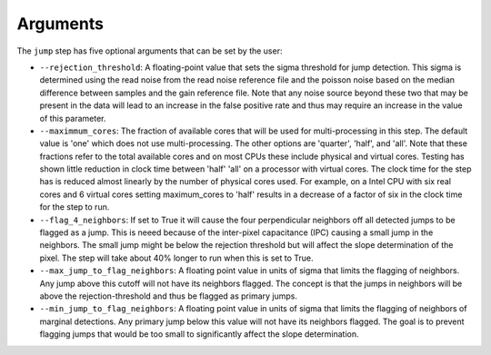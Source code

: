 Arguments
=========

The ``jump`` step has five optional arguments that can be set by the user:

* ``--rejection_threshold``: A floating-point value that sets the sigma
  threshold for jump detection. This sigma is determined using the read noise from the
  read noise reference file and the poisson noise based on the median difference between
  samples and the gain reference file. Note that any noise source beyond these two that
  may be present in the data will lead to an increase in the false positive rate and thus
  may require an increase in the value of this parameter.

* ``--maximmum_cores``: The fraction of available cores that will be
  used for multi-processing in this step. The default value is 'one' which does not use
  multi-processing. The other options are 'quarter', 'half', and 'all'. Note that these
  fractions refer to the total available cores and on most CPUs these include physical
  and virtual cores. Testing has shown little reduction in clock time between 'half'
  'all' on a processor with virtual cores. The clock time for the step has is reduced
  almost linearly by the number of physical cores used. For example, on a Intel CPU with
  six real cores and 6 virtual cores setting maximum_cores to 'half' results in a
  decrease of a factor of six in the clock time for the step to run.

* ``--flag_4_neighbors``: If set to True it will cause the four perpendicular
  neighbors off all detected jumps to be flagged as a jump. This is neeed because of
  the inter-pixel capacitance (IPC) causing a small jump in the neighbors. The small jump
  might be below the rejection threshold but will affect the slope determination of
  the pixel. The step will take about 40% longer to run when this is set to True.

* ``--max_jump_to_flag_neighbors``: A floating point value in units of sigma that limits
  the flagging of neighbors. Any jump above this cutoff will not have its neighbors flagged.
  The concept is that the jumps in neighbors will be above the rejection-threshold and thus
  be flagged as primary jumps.

* ``--min_jump_to_flag_neighbors``: A floating point value in units of sigma that limits
  the flagging of neighbors of marginal detections. Any primary jump below this value will
  not have its neighbors flagged. The goal is to prevent flagging jumps that would be too
  small to significantly affect the slope determination.


